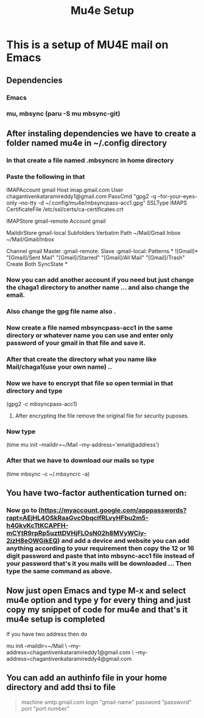 #+title: Mu4e Setup

* This is a setup  of MU4E mail on Emacs
** Dependencies
*** Emacs
*** mu, mbsync (paru -S mu mbsync-git)
** After instaling dependencies we have to create a folder named mu4e in ~/.config directory
*** In that create a file named .mbsyncrc in home directory
*** Paste the following in that


IMAPAccount gmail
Host imap.gmail.com
User chagantivenkataramireddy1@gmail.com
PassCmd "gpg2 -q --for-your-eyes-only --no-tty -d ~/.config/mu4e/mbsyncpass-acc1.gpg"
SSLType IMAPS
CertificateFile /etc/ssl/certs/ca-certificates.crt

IMAPStore gmail-remote
Account gmail

MaildirStore gmail-local
Subfolders Verbatim
Path ~/Mail/Gmail
Inbox ~/Mail/Gmail/Inbox

Channel gmail
Master :gmail-remote:
Slave :gmail-local:
Patterns * ![Gmail]* "[Gmail]/Sent Mail" "[Gmail]/Starred" "[Gmail]/All Mail" "[Gmail]/Trash"
Create Both
SyncState *

*** Now you can add another account if you need but just change the chaga1 directory to another name ... and also change the email.
*** Also change the gpg file name also .
*** Now create a file named mbsyncpass-acc1 in the same directory or whatever name you can use and enter only password of your gmail in that file and save it.
*** After that create the directory what you name like Mail/chaga1(use your own name) ..
*** Now we have to encrypt that file so open termial in that directory and type
    (gpg2 -c mbsyncpass-acc1)
**** After encrypting the file remove the original file for security puposes.
*** Now type
     (time mu init --maildir=~/Mail --my-address='email@address')

*** After that we have to download our mails so type
    (time mbsync -c ~/.mbsyncrc -a)

** You have two-factor authentication turned on:
*** Now go to (https://myaccount.google.com/apppasswords?rapt=AEjHL4OSkRaaGvcObqcIfRLvyHFbu2m5-h4GkvKcTtKCAPFH-mCYtR9rpRp5uzttDVHjFLOsN02h8MVyWCiy-2jzH8eOWGikEQ) and add a device and website you can add anything according to your requirement then copy the 12 or 16 digit password and paste that into mbsync-acc1 file instead of your password that's it you mails will be downloaded ... Then type the same command as above.
** Now just open Emacs and type M-x and select mu4e option and type y for every thing and just copy my snippet of code for mu4e and that's it mu4e setup is completed

**** If you have two address then do

mu init --maildir=~/Mail \
          --my-address=chagantivenkataramireddy1@gmail.com \
          --my-address=chagantivenkataramireddy4@gmail.com

** You can add an authinfo file in your home directory and add thsi to file

#+begin_quote
machine smtp.gmail.com login "gmail-name" password "password" port "port number"
#+end_quote
